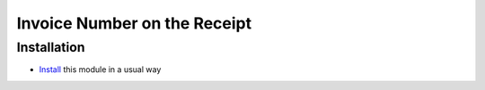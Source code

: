 ===============================
 Invoice Number on the Receipt
===============================

Installation
============

* `Install <https://odoo-development.readthedocs.io/en/latest/odoo/usage/install-module.html>`__ this module in a usual way
